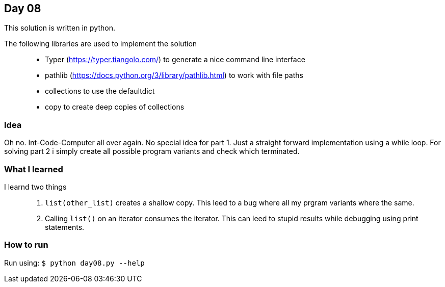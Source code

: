 == Day 08

This solution is written in python.

The following libraries are used to implement the solution::
* Typer (https://typer.tiangolo.com/) to generate a nice command line interface
* pathlib (https://docs.python.org/3/library/pathlib.html) to work with file paths
* collections to use the defaultdict
* copy to create deep copies of collections

=== Idea

Oh no. Int-Code-Computer all over again. 
No special idea for part 1. Just a straight forward implementation using a while loop.
For solving part 2 i simply create all possible program variants and check which terminated.

=== What I learned

I learnd two things::
1. `list(other_list)` creates a shallow copy. This leed to a bug where all my prgram variants where the same.
1. Calling `list()` on an iterator consumes the iterator. This can leed to stupid results while debugging using print statements.

=== How to run

Run using:
`$ python day08.py --help`
